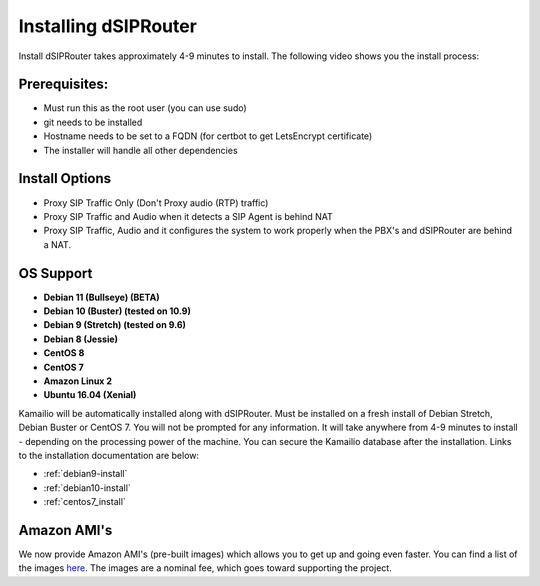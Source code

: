 .. _installing_dsiprouter:


Installing dSIPRouter
=====================

Install dSIPRouter takes approximately 4-9 minutes to install.  The following video shows you the install process:

.. raw:: html

        <object width="560" height="315"><param name="movie"
        value="https://www.youtube.com/embed/Iu4BQkL1wGc"></param><param
        name="allowFullScreen" value="true"></param><param
        name="allowscriptaccess" value="always"></param><embed
        src="https://www.youtube.com/embed/Iu4BQkL1wGc"
        type="application/x-shockwave-flash" allowscriptaccess="always"
        allowfullscreen="true" width=""
        height="385"></embed></object>



Prerequisites:
^^^^^^^^^^^^^^

- Must run this as the root user (you can use sudo)
- git needs to be installed
- Hostname needs to be set to a FQDN (for certbot to get LetsEncrypt certificate)
- The installer will handle all other dependencies



Install Options
^^^^^^^^^^^^^^^^

- Proxy SIP Traffic Only (Don't Proxy audio (RTP) traffic)
- Proxy SIP Traffic and Audio when it detects a SIP Agent is behind NAT
- Proxy SIP Traffic, Audio and it configures the system to work properly when the PBX's and dSIPRouter are behind a NAT.

OS Support
^^^^^^^^^^

- **Debian 11 (Bullseye) (BETA)**
- **Debian 10 (Buster) (tested on 10.9)**
- **Debian 9 (Stretch) (tested on 9.6)**
- **Debian 8 (Jessie)**
- **CentOS 8**
- **CentOS 7**
- **Amazon Linux 2**
- **Ubuntu 16.04 (Xenial)**


Kamailio will be automatically installed along with dSIPRouter.
Must be installed on a fresh install of Debian Stretch, Debian Buster or CentOS 7.
You will not be prompted for any information.  It will take anywhere from 4-9 minutes to install - depending on the processing power of the machine. You can secure the Kamailio database after the installation.
Links to the installation documentation are below:

- :ref:`debian9-install`
- :ref:`debian10-install`
- :ref:`centos7_install`

Amazon AMI's
^^^^^^^^^^^^

We now provide Amazon AMI's (pre-built images) which allows you to get up and going even faster.
You can find a list of the images `here <https://aws.amazon.com/marketplace/search/results?x=0&y=0&searchTerms=dsiprouter/>`_.
The images are a nominal fee, which goes toward supporting the project.

